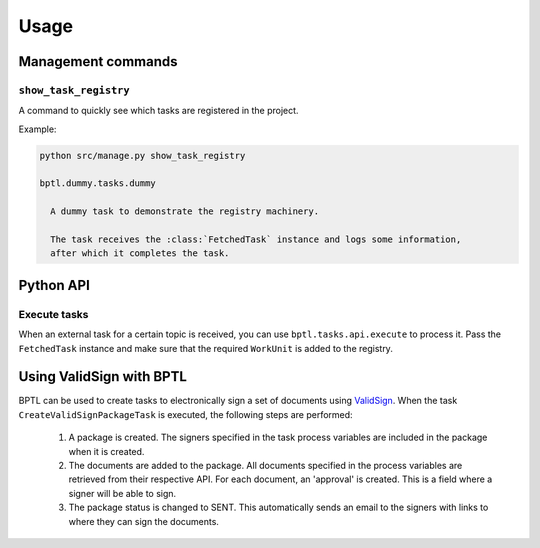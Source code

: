 =====
Usage
=====

Management commands
===================

``show_task_registry``
----------------------

A command to quickly see which tasks are registered in the project.

Example:

.. code-block:: bash

    python src/manage.py show_task_registry

    bptl.dummy.tasks.dummy

      A dummy task to demonstrate the registry machinery.

      The task receives the :class:`FetchedTask` instance and logs some information,
      after which it completes the task.


Python API
==========

.. TODO Use sphinx-autodoc for this

Execute tasks
--------------

When an external task for a certain topic is received, you can use ``bptl.tasks.api.execute``
to process it. Pass the ``FetchedTask`` instance and make sure that the required ``WorkUnit``
is added to the registry.

Using ValidSign with BPTL
=========================

BPTL can be used to create tasks to electronically sign a set of documents using `ValidSign`_.
When the task ``CreateValidSignPackageTask`` is executed, the following steps are performed:

    1. A package is created. The signers specified in the task process variables are included in the package when it is created.
    2. The documents are added to the package. All documents specified in the process variables are retrieved from their respective API. For each document, an 'approval' is created. This is a field where a signer will be able to sign.
    3. The package status is changed to SENT. This automatically sends an email to the signers with links to where they can sign the documents.

.. TODO Add details on how to configure the approval


.. _ValidSign: https://www.validsign.nl/
